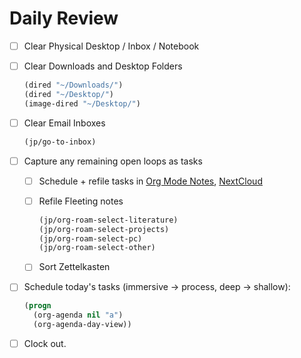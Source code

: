 * Daily Review
- [ ] Clear Physical Desktop / Inbox / Notebook
- [ ] Clear Downloads and Desktop Folders
  #+BEGIN_SRC emacs-lisp
  (dired "~/Downloads/")
  (dired "~/Desktop/")
  (image-dired "~/Desktop/")
  #+END_SRC
- [ ] Clear Email Inboxes
  #+BEGIN_SRC emacs-lisp
 (jp/go-to-inbox)
  #+END_SRC
- [ ] Capture any remaining open loops as tasks
  + [ ] Schedule + refile tasks in [[file:~/org/Notes.org][Org Mode Notes]], [[https://nc.ody5.de/][NextCloud]]
  + [ ] Refile Fleeting notes
    #+begin_src emacs-lisp
    (jp/org-roam-select-literature)
    (jp/org-roam-select-projects)
    (jp/org-roam-select-pc)
    (jp/org-roam-select-other)
    #+end_src
  + [ ] Sort Zettelkasten
- [ ] Schedule today's tasks (immersive -> process, deep -> shallow):
  #+BEGIN_SRC emacs-lisp
    (progn
      (org-agenda nil "a")
      (org-agenda-day-view))
  #+END_SRC
- [ ] Clock out.
